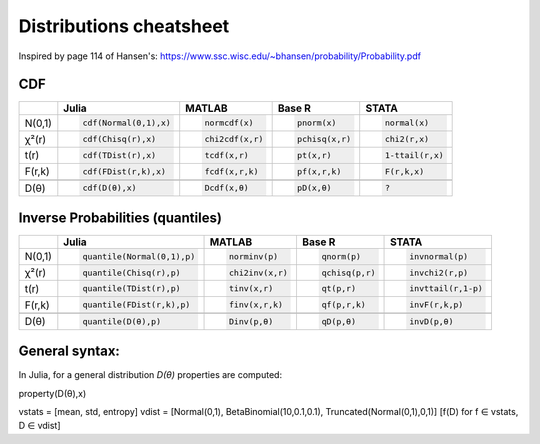 .. raw:: html


Distributions cheatsheet
=====================
Inspired by page 114 of Hansen's: https://www.ssc.wisc.edu/~bhansen/probability/Probability.pdf

CDF  
--------

.. container:: multilang-table

    +--------------+-----------------------+-----------------------+-------------------------------+---------------------+
    |              |         Julia         |         MATLAB        |             Base R            |        STATA        |
    +==============+=======================+=======================+===============================+=====================+
    |              | .. code-block:: julia | .. code-block:: julia | .. code-block:: python        | .. code-block:: r   |
    |   N(0,1)     |                       |                       |                               |                     |
    |              |    cdf(Normal(0,1),x) |    normcdf(x)         |    pnorm(x)                   |    normal(x)        |
    |              |                       |                       |                               |                     |
    +--------------+-----------------------+-----------------------+-------------------------------+---------------------+   
    |              | .. code-block:: julia | .. code-block:: julia | .. code-block:: python        | .. code-block:: r   |
    |   χ²(r)      |                       |                       |                               |                     |
    |              |    cdf(Chisq(r),x)    |    chi2cdf(x,r)       |    pchisq(x,r)                |    chi2(r,x)        |
    |              |                       |                       |                               |                     |
    +--------------+-----------------------+-----------------------+-------------------------------+---------------------+   
    |              | .. code-block:: julia | .. code-block:: julia | .. code-block:: python        | .. code-block:: r   |
    |   t(r)       |                       |                       |                               |                     |
    |              |    cdf(TDist(r),x)    |    tcdf(x,r)          |    pt(x,r)                    |    1-ttail(r,x)     |
    |              |                       |                       |                               |                     |
    +--------------+-----------------------+-----------------------+-------------------------------+---------------------+   
    |              | .. code-block:: julia | .. code-block:: julia | .. code-block:: python        | .. code-block:: r   |
    |   F(r,k)     |                       |                       |                               |                     |
    |              |    cdf(FDist(r,k),x)  |    fcdf(x,r,k)        |    pf(x,r,k)                  |    F(r,k,x)         |
    |              |                       |                       |                               |                     |   
    +--------------+-----------------------+-----------------------+-------------------------------+---------------------+
    +--------------+-----------------------+-----------------------+-------------------------------+---------------------+
    |              | .. code-block:: julia | .. code-block:: julia | .. code-block:: python        | .. code-block:: r   |
    |   D(θ)       |                       |                       |                               |                     |
    |              |    cdf(D(θ),x)        |    Dcdf(x,θ)          |    pD(x,θ)                    |    ?                |
    |              |                       |                       |                               |                     |
    +--------------+-----------------------+-----------------------+-------------------------------+---------------------+   
    
Inverse Probabilities (quantiles)  
--------

.. container:: multilang-table

    +--------------+----------------------------+-----------------------+-------------------------------+---------------------+
    |              |         Julia              |         MATLAB        |             Base R            |        STATA        |
    +==============+============================+=======================+===============================+=====================+
    |              | .. code-block:: julia      | .. code-block:: julia | .. code-block:: python        | .. code-block:: r   |
    |   N(0,1)     |                            |                       |                               |                     |
    |              |    quantile(Normal(0,1),p) |    norminv(p)         |    qnorm(p)                   |    invnormal(p)     |
    |              |                            |                       |                               |                     |
    +--------------+----------------------------+-----------------------+-------------------------------+---------------------+   
    |              | .. code-block:: julia      | .. code-block:: julia | .. code-block:: python        | .. code-block:: r   |
    |   χ²(r)      |                            |                       |                               |                     |
    |              |    quantile(Chisq(r),p)    |    chi2inv(x,r)       |    qchisq(p,r)                |    invchi2(r,p)     |
    |              |                            |                       |                               |                     |
    +--------------+----------------------------+-----------------------+-------------------------------+---------------------+   
    |              | .. code-block:: julia      | .. code-block:: julia | .. code-block:: python        | .. code-block:: r   |
    |   t(r)       |                            |                       |                               |                     |
    |              |    quantile(TDist(r),p)    |    tinv(x,r)          |    qt(p,r)                    |    invttail(r,1-p)  |
    |              |                            |                       |                               |                     |
    +--------------+----------------------------+-----------------------+-------------------------------+---------------------+   
    |              | .. code-block:: julia      | .. code-block:: julia | .. code-block:: python        | .. code-block:: r   |
    |   F(r,k)     |                            |                       |                               |                     |
    |              |    quantile(FDist(r,k),p)  |    finv(x,r,k)        |    qf(p,r,k)                  |    invF(r,k,p)      |
    |              |                            |                       |                               |                     |   
    +--------------+----------------------------+-----------------------+-------------------------------+---------------------+
    +--------------+----------------------------+-----------------------+-------------------------------+---------------------+
    |              | .. code-block:: julia      | .. code-block:: julia | .. code-block:: python        | .. code-block:: r   |
    |   D(θ)       |                            |                       |                               |                     |
    |              |    quantile(D(θ),p)        |    Dinv(p,θ)          |    qD(p,θ)                    |    invD(p,θ)        |
    |              |                            |                       |                               |                     |
    +--------------+----------------------------+-----------------------+-------------------------------+---------------------+   
    
General syntax:
--------
In Julia, for a general distribution `D(θ)` properties are computed: 

property(D(θ),x)


vstats = [mean, std, entropy]
vdist  = [Normal(0,1), BetaBinomial(10,0.1,0.1), Truncated(Normal(0,1),0,1)]
[f(D) for f ∈ vstats, D ∈ vdist]



